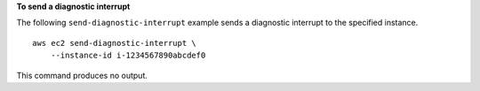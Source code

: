 **To send a diagnostic interrupt**

The following ``send-diagnostic-interrupt`` example sends a diagnostic interrupt to the specified instance. ::

    aws ec2 send-diagnostic-interrupt \
        --instance-id i-1234567890abcdef0

This command produces no output.

